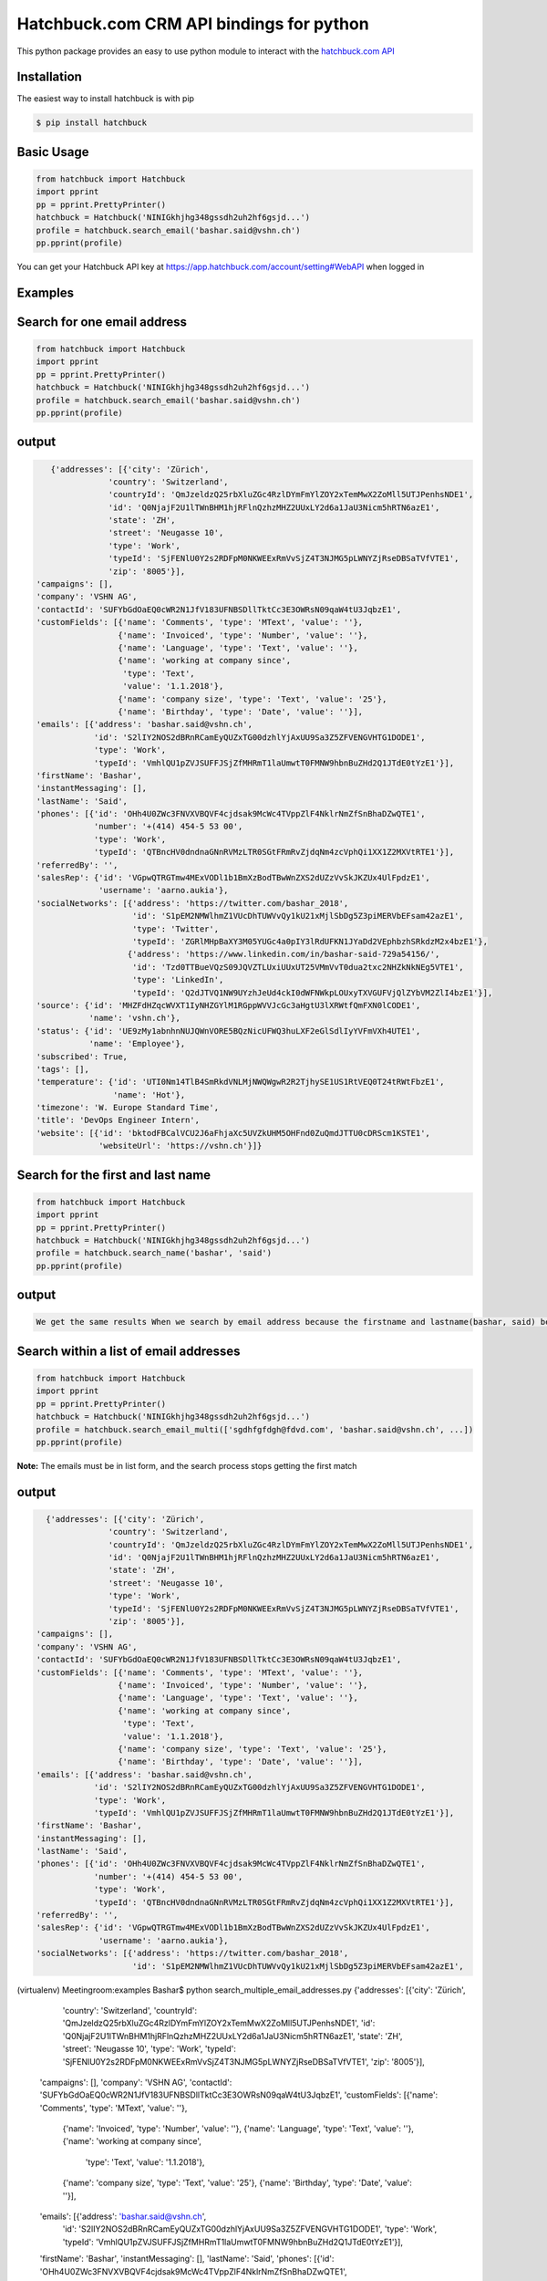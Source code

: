 Hatchbuck.com CRM API bindings for python
===========================================
This python package provides an easy to use python module to interact with the `hatchbuck.com API <https://hatchbuck.freshdesk.com/support/solutions/articles/5000578765-hatchbuck-api-documentation-for-advanced-users>`_

Installation
--------------
The easiest way to install hatchbuck is with pip

.. code::

    $ pip install hatchbuck

Basic Usage
------------

.. code-block::

    from hatchbuck import Hatchbuck
    import pprint
    pp = pprint.PrettyPrinter()
    hatchbuck = Hatchbuck('NINIGkhjhg348gssdh2uh2hf6gsjd...')
    profile = hatchbuck.search_email('bashar.said@vshn.ch')
    pp.pprint(profile)

You can get your Hatchbuck API key at https://app.hatchbuck.com/account/setting#WebAPI when logged in

Examples
---------
Search for one email address
-----------------------------

.. code:: python

    from hatchbuck import Hatchbuck
    import pprint
    pp = pprint.PrettyPrinter()
    hatchbuck = Hatchbuck('NINIGkhjhg348gssdh2uh2hf6gsjd...')
    profile = hatchbuck.search_email('bashar.said@vshn.ch')
    pp.pprint(profile)


output
--------
.. code::

    {'addresses': [{'city': 'Zürich',
                'country': 'Switzerland',
                'countryId': 'QmJzeldzQ25rbXluZGc4RzlDYmFmYlZOY2xTemMwX2ZoMll5UTJPenhsNDE1',
                'id': 'Q0NjajF2U1lTWnBHM1hjRFlnQzhzMHZ2UUxLY2d6a1JaU3Nicm5hRTN6azE1',
                'state': 'ZH',
                'street': 'Neugasse 10',
                'type': 'Work',
                'typeId': 'SjFENlU0Y2s2RDFpM0NKWEExRmVvSjZ4T3NJMG5pLWNYZjRseDBSaTVfVTE1',
                'zip': '8005'}],
 'campaigns': [],
 'company': 'VSHN AG',
 'contactId': 'SUFYbGdOaEQ0cWR2N1JfV183UFNBSDllTktCc3E3OWRsN09qaW4tU3JqbzE1',
 'customFields': [{'name': 'Comments', 'type': 'MText', 'value': ''},
                  {'name': 'Invoiced', 'type': 'Number', 'value': ''},
                  {'name': 'Language', 'type': 'Text', 'value': ''},
                  {'name': 'working at company since',
                   'type': 'Text',
                   'value': '1.1.2018'},
                  {'name': 'company size', 'type': 'Text', 'value': '25'},
                  {'name': 'Birthday', 'type': 'Date', 'value': ''}],
 'emails': [{'address': 'bashar.said@vshn.ch',
             'id': 'S2lIY2NOS2dBRnRCamEyQUZxTG00dzhlYjAxUU9Sa3Z5ZFVENGVHTG1DODE1',
             'type': 'Work',
             'typeId': 'VmhlQU1pZVJSUFFJSjZfMHRmT1laUmwtT0FMNW9hbnBuZHd2Q1JTdE0tYzE1'}],
 'firstName': 'Bashar',
 'instantMessaging': [],
 'lastName': 'Said',
 'phones': [{'id': 'OHh4U0ZWc3FNVXVBQVF4cjdsak9McWc4TVppZlF4NklrNmZfSnBhaDZwQTE1',
             'number': '+(414) 454-5 53 00',
             'type': 'Work',
             'typeId': 'QTBncHV0dndnaGNnRVMzLTR0SGtFRmRvZjdqNm4zcVphQi1XX1Z2MXVtRTE1'}],
 'referredBy': '',
 'salesRep': {'id': 'VGpwQTRGTmw4MExVODl1b1BmXzBodTBwWnZXS2dUZzVvSkJKZUx4UlFpdzE1',
              'username': 'aarno.aukia'},
 'socialNetworks': [{'address': 'https://twitter.com/bashar_2018',
                     'id': 'S1pEM2NMWlhmZ1VUcDhTUWVvQy1kU21xMjlSbDg5Z3piMERVbEFsam42azE1',
                     'type': 'Twitter',
                     'typeId': 'ZGRlMHpBaXY3M05YUGc4a0pIY3lRdUFKN1JYaDd2VEphbzhSRkdzM2x4bzE1'},
                    {'address': 'https://www.linkedin.com/in/bashar-said-729a54156/',
                     'id': 'Tzd0TTBueVQzS09JQVZTLUxiUUxUT25VMmVvT0dua2txc2NHZkNkNEg5VTE1',
                     'type': 'LinkedIn',
                     'typeId': 'Q2dJTVQ1NW9UYzhJeUd4ckI0dWFNWkpLOUxyTXVGUFVjQlZYbVM2ZlI4bzE1'}],
 'source': {'id': 'MHZFdHZqcWVXT1IyNHZGYlM1RGppWVVJcGc3aHgtU3lXRWtfQmFXN0lCODE1',
            'name': 'vshn.ch'},
 'status': {'id': 'UE9zMy1abnhnNUJQWnVORE5BQzNicUFWQ3huLXF2eGlSdlIyYVFmVXh4UTE1',
            'name': 'Employee'},
 'subscribed': True,
 'tags': [],
 'temperature': {'id': 'UTI0Nm14TlB4SmRkdVNLMjNWQWgwR2R2TjhySE1US1RtVEQ0T24tRWtFbzE1',
                 'name': 'Hot'},
 'timezone': 'W. Europe Standard Time',
 'title': 'DevOps Engineer Intern',
 'website': [{'id': 'bktodFBCalVCU2J6aFhjaXc5UVZkUHM5OHFnd0ZuQmdJTTU0cDRScm1KSTE1',
              'websiteUrl': 'https://vshn.ch'}]}



Search for the first and last name
------------------------------------
.. code::

    from hatchbuck import Hatchbuck
    import pprint
    pp = pprint.PrettyPrinter()
    hatchbuck = Hatchbuck('NINIGkhjhg348gssdh2uh2hf6gsjd...')
    profile = hatchbuck.search_name('bashar', 'said')
    pp.pprint(profile)


output
-------
.. code-block::

    We get the same results When we search by email address because the firstname and lastname(bashar, said) belong to the         same email address(bashar.said@vshn.ch)


Search within a list of email addresses
----------------------------------------
.. code::

    from hatchbuck import Hatchbuck
    import pprint
    pp = pprint.PrettyPrinter()
    hatchbuck = Hatchbuck('NINIGkhjhg348gssdh2uh2hf6gsjd...')
    profile = hatchbuck.search_email_multi(['sgdhfgfdgh@fdvd.com', 'bashar.said@vshn.ch', ...])
    pp.pprint(profile)


**Note:** The emails must be in list form, and the search process stops getting the first match

output
-------

.. code::

   {'addresses': [{'city': 'Zürich',
                'country': 'Switzerland',
                'countryId': 'QmJzeldzQ25rbXluZGc4RzlDYmFmYlZOY2xTemMwX2ZoMll5UTJPenhsNDE1',
                'id': 'Q0NjajF2U1lTWnBHM1hjRFlnQzhzMHZ2UUxLY2d6a1JaU3Nicm5hRTN6azE1',
                'state': 'ZH',
                'street': 'Neugasse 10',
                'type': 'Work',
                'typeId': 'SjFENlU0Y2s2RDFpM0NKWEExRmVvSjZ4T3NJMG5pLWNYZjRseDBSaTVfVTE1',
                'zip': '8005'}],
 'campaigns': [],
 'company': 'VSHN AG',
 'contactId': 'SUFYbGdOaEQ0cWR2N1JfV183UFNBSDllTktCc3E3OWRsN09qaW4tU3JqbzE1',
 'customFields': [{'name': 'Comments', 'type': 'MText', 'value': ''},
                  {'name': 'Invoiced', 'type': 'Number', 'value': ''},
                  {'name': 'Language', 'type': 'Text', 'value': ''},
                  {'name': 'working at company since',
                   'type': 'Text',
                   'value': '1.1.2018'},
                  {'name': 'company size', 'type': 'Text', 'value': '25'},
                  {'name': 'Birthday', 'type': 'Date', 'value': ''}],
 'emails': [{'address': 'bashar.said@vshn.ch',
             'id': 'S2lIY2NOS2dBRnRCamEyQUZxTG00dzhlYjAxUU9Sa3Z5ZFVENGVHTG1DODE1',
             'type': 'Work',
             'typeId': 'VmhlQU1pZVJSUFFJSjZfMHRmT1laUmwtT0FMNW9hbnBuZHd2Q1JTdE0tYzE1'}],
 'firstName': 'Bashar',
 'instantMessaging': [],
 'lastName': 'Said',
 'phones': [{'id': 'OHh4U0ZWc3FNVXVBQVF4cjdsak9McWc4TVppZlF4NklrNmZfSnBhaDZwQTE1',
             'number': '+(414) 454-5 53 00',
             'type': 'Work',
             'typeId': 'QTBncHV0dndnaGNnRVMzLTR0SGtFRmRvZjdqNm4zcVphQi1XX1Z2MXVtRTE1'}],
 'referredBy': '',
 'salesRep': {'id': 'VGpwQTRGTmw4MExVODl1b1BmXzBodTBwWnZXS2dUZzVvSkJKZUx4UlFpdzE1',
              'username': 'aarno.aukia'},
 'socialNetworks': [{'address': 'https://twitter.com/bashar_2018',
                     'id': 'S1pEM2NMWlhmZ1VUcDhTUWVvQy1kU21xMjlSbDg5Z3piMERVbEFsam42azE1',
(virtualenv) Meetingroom:examples Bashar$ python search_multiple_email_addresses.py
{'addresses': [{'city': 'Zürich',
                'country': 'Switzerland',
                'countryId': 'QmJzeldzQ25rbXluZGc4RzlDYmFmYlZOY2xTemMwX2ZoMll5UTJPenhsNDE1',
                'id': 'Q0NjajF2U1lTWnBHM1hjRFlnQzhzMHZ2UUxLY2d6a1JaU3Nicm5hRTN6azE1',
                'state': 'ZH',
                'street': 'Neugasse 10',
                'type': 'Work',
                'typeId': 'SjFENlU0Y2s2RDFpM0NKWEExRmVvSjZ4T3NJMG5pLWNYZjRseDBSaTVfVTE1',
                'zip': '8005'}],
 'campaigns': [],
 'company': 'VSHN AG',
 'contactId': 'SUFYbGdOaEQ0cWR2N1JfV183UFNBSDllTktCc3E3OWRsN09qaW4tU3JqbzE1',
 'customFields': [{'name': 'Comments', 'type': 'MText', 'value': ''},
                  {'name': 'Invoiced', 'type': 'Number', 'value': ''},
                  {'name': 'Language', 'type': 'Text', 'value': ''},
                  {'name': 'working at company since',
                   'type': 'Text',
                   'value': '1.1.2018'},
                  {'name': 'company size', 'type': 'Text', 'value': '25'},
                  {'name': 'Birthday', 'type': 'Date', 'value': ''}],
 'emails': [{'address': 'bashar.said@vshn.ch',
             'id': 'S2lIY2NOS2dBRnRCamEyQUZxTG00dzhlYjAxUU9Sa3Z5ZFVENGVHTG1DODE1',
             'type': 'Work',
             'typeId': 'VmhlQU1pZVJSUFFJSjZfMHRmT1laUmwtT0FMNW9hbnBuZHd2Q1JTdE0tYzE1'}],
 'firstName': 'Bashar',
 'instantMessaging': [],
 'lastName': 'Said',
 'phones': [{'id': 'OHh4U0ZWc3FNVXVBQVF4cjdsak9McWc4TVppZlF4NklrNmZfSnBhaDZwQTE1',
             'number': '+(414) 454-5 53 00',
             'type': 'Work',
             'typeId': 'QTBncHV0dndnaGNnRVMzLTR0SGtFRmRvZjdqNm4zcVphQi1XX1Z2MXVtRTE1'}],
 'referredBy': '',
 'salesRep': {'id': 'VGpwQTRGTmw4MExVODl1b1BmXzBodTBwWnZXS2dUZzVvSkJKZUx4UlFpdzE1',
              'username': 'aarno.aukia'},
 'socialNetworks': [{'address': 'https://twitter.com/bashar_2018',
                     'id': 'S1pEM2NMWlhmZ1VUcDhTUWVvQy1kU21xMjlSbDg5Z3piMERVbEFsam42azE1',
                     'type': 'Twitter',
                     'typeId': 'ZGRlMHpBaXY3M05YUGc4a0pIY3lRdUFKN1JYaDd2VEphbzhSRkdzM2x4bzE1'},
                    {'address': 'https://www.linkedin.com/in/bashar-said-729a54156/',
                     'id': 'Tzd0TTBueVQzS09JQVZTLUxiUUxUT25VMmVvT0dua2txc2NHZkNkNEg5VTE1',
                     'type': 'LinkedIn',
                     'typeId': 'Q2dJTVQ1NW9UYzhJeUd4ckI0dWFNWkpLOUxyTXVGUFVjQlZYbVM2ZlI4bzE1'}],
 'source': {'id': 'MHZFdHZqcWVXT1IyNHZGYlM1RGppWVVJcGc3aHgtU3lXRWtfQmFXN0lCODE1',
            'name': 'vshn.ch'},
 'status': {'id': 'UE9zMy1abnhnNUJQWnVORE5BQzNicUFWQ3huLXF2eGlSdlIyYVFmVXh4UTE1',
            'name': 'Employee'},
 'subscribed': True,
 'tags': [],
 'temperature': {'id': 'UTI0Nm14TlB4SmRkdVNLMjNWQWgwR2R2TjhySE1US1RtVEQ0T24tRWtFbzE1',
                 'name': 'Hot'},
 'timezone': 'W. Europe Standard Time',
 'title': 'DevOps Engineer Intern',
 'website': [{'id': 'bktodFBCalVCU2J6aFhjaXc5UVZkUHM5OHFnd0ZuQmdJTTU0cDRScm1KSTE1',
              'websiteUrl': 'https://vshn.ch'}]}


**We did not find a profile with an email address: 'sgdhfgfdgh@fdvd.com'**
**We found a profile with his email address: 'bashar.said@vshn.ch'**

Create profile
----------------
.. code::

    from hatchbuck import Hatchbuck
    import pprint
    pp = pprint.PrettyPrinter()
    hatchbuck = Hatchbuck('NINIGkhjhg348gssdh2uh2hf6gsjd...')
    profile = hatchbuck.create({
        "firstName": "Hawar",
        "lastName": "Afrin",
        "title": "Hawar1",
        "company": "HAWAR",
        "emails": [
            {
                "address": "bashar.said.2018@gmail.com",
                "type": "work",
            }
        ],
        "phones": [
            {
                "number": "0041 76 803 77 34",
                "type": "work",
            }
        ],
        "status": {
            "name": "Employee",
        },
        "temperature": {
            "name": "Hot",
        },
        "addresses": [
            {
                "street": "Langäcker 12",
                "city": "wettingen",
                "state": "AG",
                "zip": "5430",
                "country": "Schweiz",
                "type": "work",
            }
        ],
        "timezone": "W. Europe Standard Time",
        "socialNetworks": [
            {
                "address": "'https://twitter.com/bashar_2018'",
                "type": "Twitter",
            }
        ],
    })
    pp.pprint(profile)


output
-------
.. code::

   {'addresses': [{'city': 'Wettingen',
                'country': 'Switzerland',
                'countryId': 'QmJzeldzQ25rbXluZGc4RzlDYmFmYlZOY2xTemMwX2ZoMll5UTJPenhsNDE1',
                'id': 'eDZNV2d4Q1ZIR09UN2p1UlhzclVCdTM0LU81UW5TZzZmU05vLUtuVzdoMDE1',
                'state': '',
                'street': 'Langäcker 13',
                'type': 'Home',
                'typeId': 'M1ZkLXI3UnJqUWxUVDNFZUZ3MW5MdG5KSGZuN0lVemNDcXNLdzgzbjBDVTE1',
                'zip': '5430'},
               {'city': 'Zürich',
                'country': 'Switzerland',
                'countryId': 'QmJzeldzQ25rbXluZGc4RzlDYmFmYlZOY2xTemMwX2ZoMll5UTJPenhsNDE1',
                'id': 'OEFPUzJBeTdaWlVhU3FDR194dEk3NU8xTThxakZuQXV4aE9obHM3SVdKTTE1',
                'state': 'ZH',
                'street': 'Neugasse 10',
                'type': 'Work',
                'typeId': 'SjFENlU0Y2s2RDFpM0NKWEExRmVvSjZ4T3NJMG5pLWNYZjRseDBSaTVfVTE1',
                'zip': '8005'},
               {'city': 'Wettingen',
                'country': 'Switzerland',
                'countryId': 'QmJzeldzQ25rbXluZGc4RzlDYmFmYlZOY2xTemMwX2ZoMll5UTJPenhsNDE1',
                'id': 'QnZnaFlQYlhnU0NZX0x6NHZMVTJoaU9HV1AzS0dybjdOd0JDc1AwVlVXMDE1',
                'state': '',
                'street': 'Langäcker',
                'type': 'Home',
                'typeId': 'M1ZkLXI3UnJqUWxUVDNFZUZ3MW5MdG5KSGZuN0lVemNDcXNLdzgzbjBDVTE1',
                'zip': '5430'}],
 'campaigns': [],
 'contactId': 'TmpmT0QyUGE3UGdGejZMay1xbDNyUHJFWU91M2VwN0hCdGtZZFFCaWRZczE1',
 'customFields': [{'name': 'Comments', 'type': 'MText', 'value': ''},
                  {'name': 'Invoiced', 'type': 'Number', 'value': ''},
                  {'name': 'Language', 'type': 'Text', 'value': ''},
                  {'name': 'working at company since',
                   'type': 'Text',
                   'value': ''},
                  {'name': 'company size', 'type': 'Text', 'value': ''},
                  {'name': 'Birthday', 'type': 'Date', 'value': '1/1/1984'}],
 'emails': [{'address': 'bashar.said.2018@gmail.com',
             'id': 'M2FaYWpqY1pBMldGeVpYYW11cXRpTUw2NndOcFJsUXIzZGI2VC1JRmdSYzE1',
             'type': 'Work',
             'typeId': 'VmhlQU1pZVJSUFFJSjZfMHRmT1laUmwtT0FMNW9hbnBuZHd2Q1JTdE0tYzE1'}],
 'firstName': 'Hawar',
 'instantMessaging': [],
 'lastName': 'Afrin',
 'phones': [{'id': 'MVhxaXBHdlRWOWdLX05FbHF6ZnczMERGVTMyWWRkZ0xsSFFQcXVNYW5NTTE1',
             'number': '0041 76 803 77 34',
             'type': 'Work',
             'typeId': 'QTBncHV0dndnaGNnRVMzLTR0SGtFRmRvZjdqNm4zcVphQi1XX1Z2MXVtRTE1'}],
 'referredBy': '',
 'salesRep': {'id': 'VGpwQTRGTmw4MExVODl1b1BmXzBodTBwWnZXS2dUZzVvSkJKZUx4UlFpdzE1',
              'username': 'aarno.aukia'},
 'socialNetworks': [{'address': "'https://twitter.com/bashar_2018'",
                     'id': 'Y0c2YktIcG1kakt4RTJiRkh3NVVnYzNqejdkUkVrQVRkUE0tUVQ3TUpPdzE1',
                     'type': 'Twitter',
                     'typeId': 'ZGRlMHpBaXY3M05YUGc4a0pIY3lRdUFKN1JYaDd2VEphbzhSRkdzM2x4bzE1'}],
 'status': {'id': 'UE9zMy1abnhnNUJQWnVORE5BQzNicUFWQ3huLXF2eGlSdlIyYVFmVXh4UTE1',
            'name': 'Employee'},
 'subscribed': True,
 'tags': [{'id': 'Y0Y4VFRhbDZSZFl2eENuYWU4M2s4Q3FsNjExTk5ldjdVOFdWU29ZRy1UTTE1',
           'name': 'new tag',
           'score': 1}],
 'temperature': {'id': 'UTI0Nm14TlB4SmRkdVNLMjNWQWgwR2R2TjhySE1US1RtVEQ0T24tRWtFbzE1',
                 'name': 'Hot'},
 'timezone': 'W. Europe Standard Time',
 'title': 'Hawar1',
 'website': [{'id': 'MW5tUm5IcVVDYmhVZ0lSVndJenBxbDZra1ZwVEcxQXBVWDB6NkVCUWNRODE1',
              'websiteUrl': 'http://002.powercoders.org/students/bashar-said/index.html'},
             {'id': 'eG91X0tVcWU2a1A3dVg1b2JKQ1MyWGwzaGFjX1Q5RGRSNng3OE9XbGxBNDE1',
              'websiteUrl': 'http://002.powercoders.org/students/alan-omar/index.html'}]}


Profile updated
-----------------

**For example, we want to update the addresses in the previous profile**

.. code::

    from hatchbuck import Hatchbuck
    import pprint
    pp = pprint.PrettyPrinter()
    hatchbuck = Hatchbuck('NINIGkhjhg348gssdh2uh2hf6gsjd...')
    profile = hatchbuck.update('TmpmT0QyUGE3UGdGejZMay1xbDNyUHJFWU91M2VwN0hCdGtZZFFCaWRZczE1', {
        "firstName": "Hawar",
        "lastName": "Afrin",
        "title": "Hawar1",
        "company": "HAWAR",
        "emails": [
            {
                "address": "bashar.said.2018@gmail.com",
                "type": "work",
            }
        ],
        "phones": [
            {
                "number": "0041 76 803 77 34",
                "type": "work",
            }
        ],
        "status": {
            "name": "Employee",
        },
        "temperature": {
            "name": "Hot",
        },
        "addresses": [
            {
             	"street": "Neugasse 10",
                "city": "Zürich",
                "state": "ZH",
                "zip": "8005",
                "country": "Switzerland",
                "type": "work",
            }
        ],
        #"subscribed": true,
        "timezone": "W. Europe Standard Time",
        "socialNetworks": [
            {
                "address": "'https://twitter.com/bashar_2018'",
                "type": "Twitter",
            }
        ],
    }
    )
    pp.pprint(profile)


output
-------
.. code::

    'addresses': [{'city': 'Zürich',
                'country': 'Switzerland',
    			'countryId': 'QmJzeldzQ25rbXluZGc4RzlDYmFmYlZOY2xTemMwX2ZoMll5UTJPenhsNDE1',
    			'id': 'OEFPUzJBeTdaWlVhU3FDR194dEk3NU8xTThxakZuQXV4aE9obHM3SVdKTTE1',
    			'state': 'ZH',
    			'street': 'Neugasse 10',
    			'type': 'Work',
    			'typeId': 'SjFENlU0Y2s2RDFpM0NKWEExRmVvSjZ4T3NJMG5pLWNYZjRseDBSaTVfVTE1',
    			'zip': '8005'}],


Add address to profile
------------------------

.. code::

    from hatchbuck import Hatchbuck
    import pprint
    pp = pprint.PrettyPrinter()
    hatchbuck = Hatchbuck('NINIGkhjhg348gssdh2uh2hf6gsjd...')
    profile = hatchbuck.profile_add_address({
    "contactId": "TmpmT0QyUGE3UGdGejZMay1xbDNyUHJFWU91M2VwN0hCdGtZZFFCaWRZczE1"},
    {'street':"Langäcker 13",
     'zip_code':"5430",
     'city':"Wettingen",
     'country':"Switzerland"},
    "Home"
    )
    pp.pprint(profile)


output
---------
.. code::

    {'addresses': [{'city': 'Wettingen',
                'country': 'Switzerland',
                'countryId': 'QmJzeldzQ25rbXluZGc4RzlDYmFmYlZOY2xTemMwX2ZoMll5UTJPenhsNDE1',
                'id': 'eDZNV2d4Q1ZIR09UN2p1UlhzclVCdTM0LU81UW5TZzZmU05vLUtuVzdoMDE1',
                'state': '',
                'street': 'Langäcker 13',
                'type': 'Home',
                'typeId': 'M1ZkLXI3UnJqUWxUVDNFZUZ3MW5MdG5KSGZuN0lVemNDcXNLdzgzbjBDVTE1',
                'zip': '5430'},


               {'city': 'Zürich',
                'country': 'Switzerland',
                'countryId': 'QmJzeldzQ25rbXluZGc4RzlDYmFmYlZOY2xTemMwX2ZoMll5UTJPenhsNDE1',
                'id': 'OEFPUzJBeTdaWlVhU3FDR194dEk3NU8xTThxakZuQXV4aE9obHM3SVdKTTE1',
                'state': 'ZH',
                'street': 'Neugasse 10',
                'type': 'Work',
                'typeId': 'SjFENlU0Y2s2RDFpM0NKWEExRmVvSjZ4T3NJMG5pLWNYZjRseDBSaTVfVTE1',
                'zip': '8005'}

profile contains
------------------
.. code::

    from hatchbuck import Hatchbuck
    import pprint
    pp = pprint.PrettyPrinter()
    hatchbuck = Hatchbuck('NINIGkhjhg348gssdh2uh2hf6gsjd...')
    profile = hatchbuck.profile_contains({
    "contactId": "QmJzeldzQ25rbXluZGc4RzlDYmFmYlZOY2xTemMwX2ZoMll5UTJPenhsNDE1",
    "firstName": "Hawar",
    "lastName": "Afrin",
    "title": "Hawar1",
    "company": "HAWAR",
    "emails": [
      {
        "address": "bashar.said.2018@gmail.com",
        "type": "work",
      }
    ],
    "addresses": [
            {
                "street": "Neugasse 10",
                "city": "Zürich",
                "state": "ZH",
                "zip": "8005",
                "country": "Switzerland",
                "type": "work",
            }
        ],
    "phones": [
            {
                "number": "0041 76 803 77 34",
                "type": "work",
            }
        ]


  }, "phones", "number", "0041 76 803 77 34")

    pp.pprint(profile)



output
-------
.. code::

    2018-03-13 09:21:23,556 - root - DEBUG - loading config file: aarno.yaml
    2018-03-13 09:21:23,559 - root - DEBUG - loaded config: {'app_key': ' ', 'app_secret': ' ',
    'hatchbuck_key': ' ', 'hatchbuck_source_xing': ' ', 'hatchbuck_source_linkedin': ' ',
    'hatchbuck_source_carddav': ' ', 'hatchbuck_tag_xing': 'Xing-aarno', 'hatchbuck_tag_linkedin': 'LinkedIn-aarno',
    'hatchbuck_tag_carddav': 'Adressbuch-aarno', 'user_key': ' ', 'user_secret': ' ', 'carddav_path':         'carddav/360afdfd542ea44f/'}

    True


Add a profile
---------------
.. code::

    from hatchbuck import Hatchbuck
    import pprint
    pp = pprint.PrettyPrinter()
    hatchbuck = Hatchbuck('NINIGkhjhg348gssdh2uh2hf6gsjd...')
    profile = hatchbuck.profile_add("emails", "address", "baschar.said@hotmail.com", {'type': 'Home'})
    pp.pprint(profile)


output
-------
.. code::

 {'addresses': [],
 'campaigns': [],
 'contactId': 'cFk2SXB1emNXWFFuRGRPWnNCeGsyRUZ1NmxCeVdFZlJkV3lzdWVKN0dpZzE1',
 'customFields': [{'name': 'Comments', 'type': 'MText', 'value': ''},
                  {'name': 'Invoiced', 'type': 'Number', 'value': ''},
                  {'name': 'Language', 'type': 'Text', 'value': ''},
                  {'name': 'working at company since',
                   'type': 'Text',
                   'value': ''},
                  {'name': 'company size', 'type': 'Text', 'value': ''},
                  {'name': 'Birthday', 'type': 'Date', 'value': ''}],
 'emails': [{'address': 'baschar.said@hotmail.com',
             'id': 'SVJhdUZDUjZNcllHYVRnZW5XWVZub1kzYmdIRTNkUmpwbUllYlJPNkxKazE1',
             'type': 'Work',
             'typeId': 'VmhlQU1pZVJSUFFJSjZfMHRmT1laUmwtT0FMNW9hbnBuZHd2Q1JTdE0tYzE1'}],
 'firstName': '',
 'instantMessaging': [],
 'lastName': '',
 'phones': [],
 'referredBy': '',
 'salesRep': {'id': 'VGpwQTRGTmw4MExVODl1b1BmXzBodTBwWnZXS2dUZzVvSkJKZUx4UlFpdzE1',
              'username': 'aarno.aukia'},
 'socialNetworks': [],
 'status': {'id': 'UHQ4aTZUTXh2aDROQ0w0Z2dOSDlGM2ZkaXFRelhTLTJEVHNKWU02TXJ1bzE1',
            'name': 'Customer Opportunity'},
 'subscribed': True,
 'tags': [],
 'timezone': 'W. Europe Standard Time',
 'website': []}


Add tags
----------
.. code::

    from hatchbuck import Hatchbuck
    import pprint
    pp = pprint.PrettyPrinter()
    hatchbuck = Hatchbuck('NINIGkhjhg348gssdh2uh2hf6gsjd...')
    profile =hatchbuck.add_tag('TmpmT0QyUGE3UGdGejZMay1xbDNyUHJFWU91M2VwN0hCdGtZZFFCaWRZczE1', 'new tag')
    pp.pprint(profile)


output
--------
.. code::

    2018-03-13 09:55:51,514 - root - DEBUG - starting with arguments: Namespace(config='aarno.yaml', noop=False,     verbose=True)
    2018-03-13 09:55:51,514 - root - DEBUG - loading config file: aarno.yaml
    2018-03-13 09:55:51,517 - root - DEBUG - loaded config: {'app_key': ' ', 'app_secret': ' ', 'hatchbuck_key': ' ',     'hatchbuck_source_xing': ' ',
    'hatchbuck_source_linkedin': ' ', 'hatchbuck_source_carddav': ' ', 'hatchbuck_tag_xing': 'Xing-aarno',     'hatchbuck_tag_linkedin': 'LinkedIn-aarno',
    'hatchbuck_tag_carddav': 'Adressbuch-aarno', 'user_key': ' ', 'user_secret': ' ', 'carddav_path': 'carddav/360afdfd542ea44f/'}

    2018-03-13 09:55:51,517 - hatchbuck - DEBUG - adding tag new tag to contact     TmpmT0QyUGE3UGdGejZMay1xbDNyUHJFWU91M2VwN0hCdGtZZFFCaWRZczE1
    2018-03-13 09:55:51,533 - requests.packages.urllib3.connectionpool - INFO - Starting new HTTPS connection (1):     api.hatchbuck.com
    2018-03-13 09:55:52,216 - requests.packages.urllib3.connectionpool - DEBUG - "POST     /api/v1/contact/TmpmT0QyUGE3UGdGejZMay1xbDNyUHJFWU91M2VwN0hCdGtZZFFCaWRZczE1/Tags?api_key= '' HTTP/1.1" 201 14

**2018-03-13 09:55:52,220 - hatchbuck - DEBUG - success: "Tag(s) added"**


**Notice**:  the addition of a tag when viewing the profile
.. code::

    'tags': [{'id': 'Y0Y4VFRhbDZSZFl2eENuYWU4M2s4Q3FsNjExTk5ldjdVOFdWU29ZRy1UTTE1',
           'name': 'new tag',
           'score': 1}],


Add birthday to profile
--------------------------

.. code::

    from hatchbuck import Hatchbuck
    import pprint
    pp = pprint.PrettyPrinter()
    hatchbuck = Hatchbuck('NINIGkhjhg348gssdh2uh2hf6gsjd...')
    profile = hatchbuck.profile_add_birthday({
    "contactId": "TmpmT0QyUGE3UGdGejZMay1xbDNyUHJFWU91M2VwN0hCdGtZZFFCaWRZczE1"},
    {'month': '1', 'day': '1', 'year': '1984'})
    pp.pprint(profile)


output
-------
.. code::

    'customFields': [{'name': 'Comments', 'type': 'MText', 'value': ''},
                 {'name': 'Invoiced', 'type': 'Number', 'value': ''},
                 {'name': 'Language', 'type': 'Text', 'value': ''},
                 {'name': 'working at company since',
                   'type': 'Text',
                   'value': ''},
                 {'name': 'company size', 'type': 'Text', 'value': ''},
                 {'name': 'Birthday', 'type': 'Date', 'value': '1/1/1984'}],

